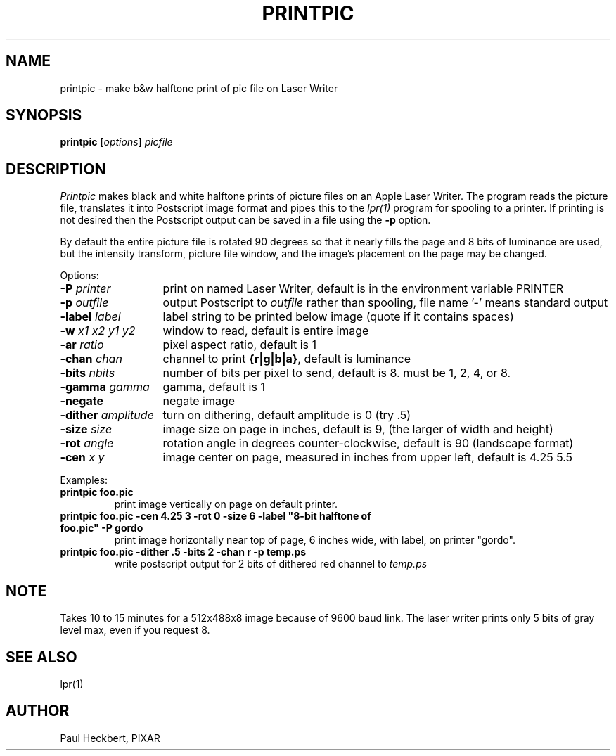 .TH PRINTPIC 1 "18 April 1987"
.SH NAME
printpic \- make b&w halftone print of pic file on Laser Writer
.SH SYNOPSIS
\fBprintpic\fP [\fIoptions\fP] \fIpicfile\fP
.SH DESCRIPTION
\fIPrintpic\fP makes black and white halftone prints of picture files
on an Apple Laser Writer.
The program reads the
picture file, translates it into Postscript image format
and pipes this to the \fIlpr(1)\fP program for spooling to a printer.
If printing is not desired then the Postscript output can
be saved in a file using the \fB\-p\fP option.
.PP
By default the entire picture file is
rotated 90 degrees so that it nearly fills the page
and 8 bits of luminance are used,
but the intensity transform, picture file window,
and the image's placement on the page may be changed.
.PP
Options:
.nf
.ta \w'-dither amplitude   'u
\fB\-P\fR \fIprinter\fP	print on named Laser Writer, default is in the environment variable PRINTER
\fB\-p\fR \fIoutfile\fP	output Postscript to \fIoutfile\fP rather than spooling, file name '\-' means standard output
\fB\-label\fR \fIlabel\fP	label string to be printed below image (quote if it contains spaces)
\fB\-w\fR \fIx1 x2 y1 y2\fP	window to read, default is entire image
\fB\-ar\fR \fIratio\fP	pixel aspect ratio, default is 1
\fB\-chan\fR \fIchan\fP	channel to print \fB{r|g|b|a}\fP, default is luminance
\fB\-bits\fR \fInbits\fP	number of bits per pixel to send, default is 8.  must be 1, 2, 4, or 8.
\fB\-gamma\fR \fIgamma\fP	gamma, default is 1
\fB\-negate\fR	negate image
\fB\-dither \fIamplitude\fR	turn on dithering, default amplitude is 0 (try .5)
\fB\-size\fR \fIsize\fP	image size on page in inches, default is 9, (the larger of width and height)
\fB\-rot\fR \fIangle\fP	rotation angle in degrees counter-clockwise, default is 90 (landscape format)
\fB\-cen\fR \fIx\fP \fIy\fP	image center on page, measured in inches from upper left, default is 4.25 5.5
.fi
.PP
Examples:
.br
.TP .7i
\fBprintpic foo.pic\fP
print image vertically on page on default printer.
.TP
\fBprintpic foo.pic -cen 4.25 3 -rot 0 -size 6 -label "8-bit halftone of foo.pic" -P gordo\fP
print image horizontally near top of page, 6 inches wide, with label,
on printer "gordo".
.TP
\fBprintpic foo.pic -dither .5 -bits 2 -chan r -p temp.ps\fP
write postscript output for 2 bits of dithered red channel to \fItemp.ps\fP
.SH NOTE
Takes 10 to 15 minutes for a 512x488x8 image because of 9600 baud link.
The laser writer prints only 5 bits of gray level max, even if you request 8.
.SH SEE ALSO
lpr(1)
.SH AUTHOR
Paul Heckbert, PIXAR

